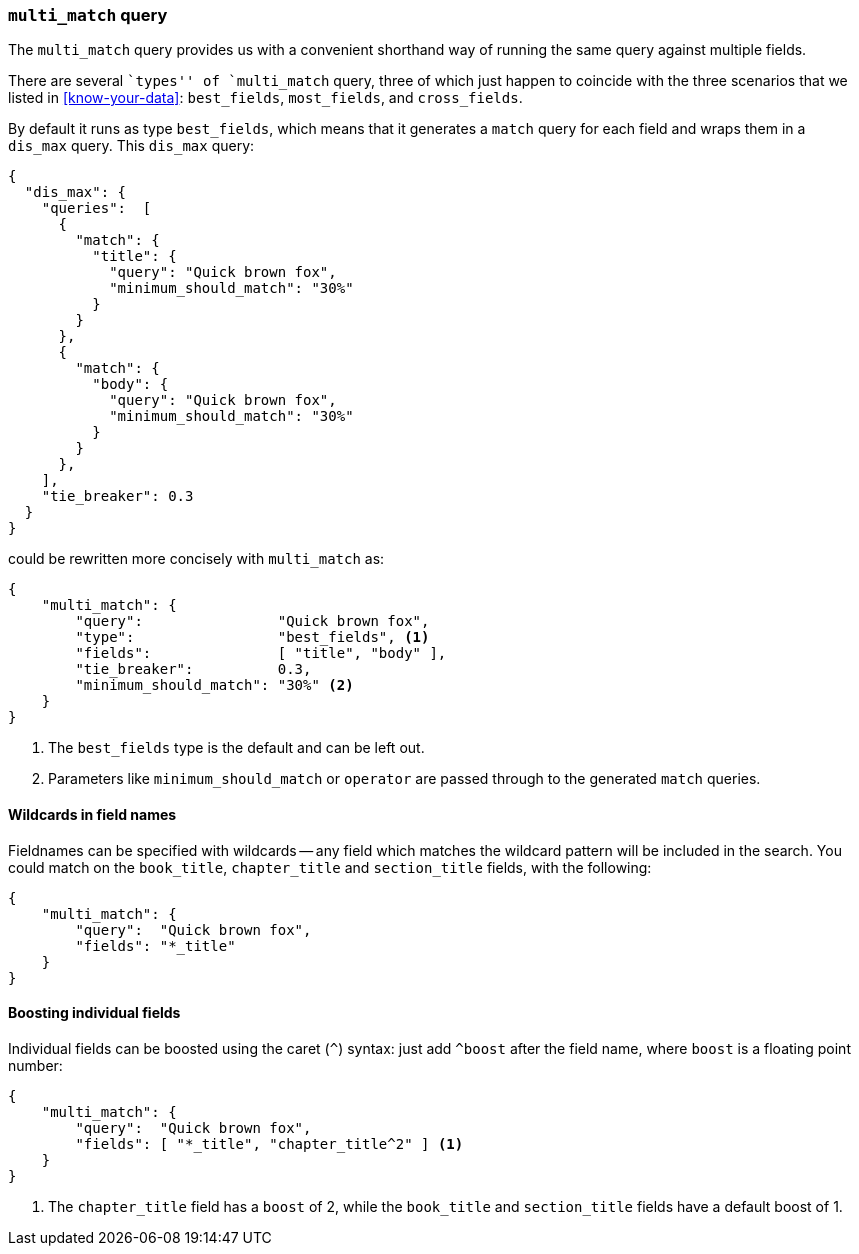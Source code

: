 === `multi_match` query

The `multi_match` query provides us with a convenient shorthand way of running
the same query against multiple fields.

****

There are several ``types'' of `multi_match` query, three of which just
happen to coincide with the three scenarios that we listed in
<<know-your-data>>:  `best_fields`, `most_fields`, and `cross_fields`.

****

By default it runs as type `best_fields`, which means that it generates a
`match` query for each field and wraps them in a `dis_max` query. This
`dis_max` query:

[source,js]
--------------------------------------------------
{
  "dis_max": {
    "queries":  [
      {
        "match": {
          "title": {
            "query": "Quick brown fox",
            "minimum_should_match": "30%"
          }
        }
      },
      {
        "match": {
          "body": {
            "query": "Quick brown fox",
            "minimum_should_match": "30%"
          }
        }
      },
    ],
    "tie_breaker": 0.3
  }
}
--------------------------------------------------

could be rewritten more concisely with `multi_match` as:

[source,js]
--------------------------------------------------
{
    "multi_match": {
        "query":                "Quick brown fox",
        "type":                 "best_fields", <1>
        "fields":               [ "title", "body" ],
        "tie_breaker":          0.3,
        "minimum_should_match": "30%" <2>
    }
}
--------------------------------------------------
// SENSE: 120_Multi_Field_Search/25_Best_fields.json

<1> The `best_fields` type is the default and can be left out.
<2> Parameters like `minimum_should_match` or `operator` are passed through to
    the generated `match` queries.

==== Wildcards in field names

Fieldnames can be specified with wildcards -- any field which matches the
wildcard pattern will be included in the search. You could match on the
`book_title`, `chapter_title` and `section_title` fields, with the following:

[source,js]
--------------------------------------------------
{
    "multi_match": {
        "query":  "Quick brown fox",
        "fields": "*_title"
    }
}
--------------------------------------------------

==== Boosting individual fields

Individual fields can be boosted using the caret (`^`) syntax: just add
`^boost` after the field name, where `boost` is a floating point number:

[source,js]
--------------------------------------------------
{
    "multi_match": {
        "query":  "Quick brown fox",
        "fields": [ "*_title", "chapter_title^2" ] <1>
    }
}
--------------------------------------------------

<1> The `chapter_title` field has a `boost` of 2, while the `book_title` and
    `section_title` fields have a default boost of 1.
